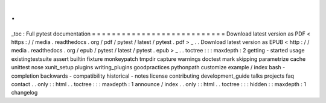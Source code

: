 .
.
_toc
:
Full
pytest
documentation
=
=
=
=
=
=
=
=
=
=
=
=
=
=
=
=
=
=
=
=
=
=
=
=
=
=
=
Download
latest
version
as
PDF
<
https
:
/
/
media
.
readthedocs
.
org
/
pdf
/
pytest
/
latest
/
pytest
.
pdf
>
_
.
.
Download
latest
version
as
EPUB
<
http
:
/
/
media
.
readthedocs
.
org
/
epub
/
pytest
/
latest
/
pytest
.
epub
>
_
.
.
toctree
:
:
:
maxdepth
:
2
getting
-
started
usage
existingtestsuite
assert
builtin
fixture
monkeypatch
tmpdir
capture
warnings
doctest
mark
skipping
parametrize
cache
unittest
nose
xunit_setup
plugins
writing_plugins
goodpractices
pythonpath
customize
example
/
index
bash
-
completion
backwards
-
compatibility
historical
-
notes
license
contributing
development_guide
talks
projects
faq
contact
.
.
only
:
:
html
.
.
toctree
:
:
:
maxdepth
:
1
announce
/
index
.
.
only
:
:
html
.
.
toctree
:
:
:
hidden
:
:
maxdepth
:
1
changelog
